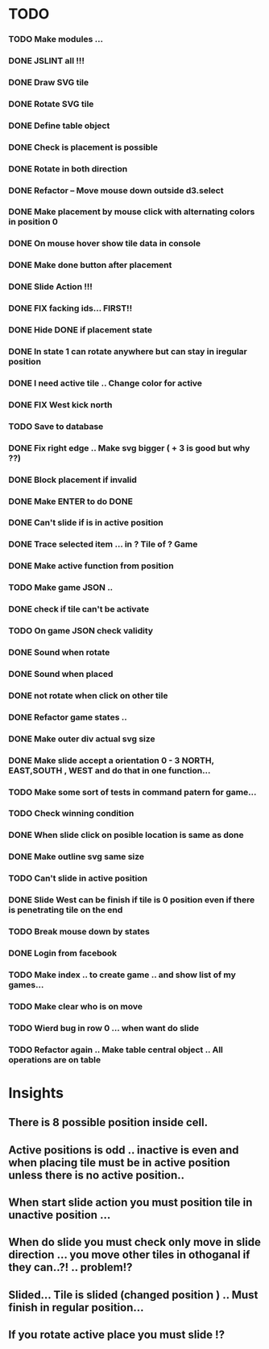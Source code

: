 #+TITLE Regatta A board game by Martijn Althuizen
#+AUTHOR Cobranet
#+DATE 2016-01-27
* TODO
*** TODO Make modules ... 
*** DONE JSLINT all !!!
*** DONE Draw SVG tile
*** DONE Rotate SVG tile 
*** DONE Define table object
*** DONE Check is placement is possible
*** DONE Rotate in both direction 

*** DONE Refactor -- Move mouse down outside d3.select
*** DONE Make placement by mouse click with alternating colors in position 0
*** DONE On mouse hover show tile data in console
*** DONE Make done button after placement
*** DONE Slide Action !!!
*** DONE FIX facking ids... FIRST!!
*** DONE Hide DONE if placement state
*** DONE In state 1 can rotate anywhere but can stay in iregular position
*** DONE I need active tile .. Change color for active
*** DONE FIX West kick north 
*** TODO Save to database
*** DONE Fix right edge .. Make svg bigger ( + 3 is good but why ??)
*** DONE Block placement if invalid
*** DONE Make ENTER to do DONE
*** DONE Can't slide if is in active position
*** DONE Trace selected item ... in ? Tile of ? Game 
*** DONE Make active function from position
*** TODO Make game JSON .. 
*** DONE check if tile can't be activate
*** TODO On game JSON check validity
*** DONE Sound when rotate
*** DONE Sound when placed
*** DONE not rotate when click on other tile
*** DONE Refactor game states .. 
*** DONE Make outer div actual svg size
*** DONE Make slide accept a orientation 0 - 3 NORTH, EAST,SOUTH , WEST and do that in one function...  
*** TODO Make some sort of tests in command patern for game...
*** TODO Check winning condition
*** DONE When slide click on posible location is same as done
*** DONE Make outline svg same size 
*** TODO Can't slide in active position
*** DONE Slide West can be finish if tile is 0 position even if there is penetrating tile on the end
*** TODO Break mouse down by states
*** DONE Login from facebook
*** TODO Make index .. to create game .. and show list of my games...
*** TODO Make clear who is on move
*** TODO Wierd bug in row 0 ... when want do slide 
*** TODO Refactor again .. Make table central object .. All operations are on table
* Insights
** There is 8 possible position inside cell.
** Active positions is odd .. inactive is even and when placing tile must be in active position unless there is no active position..
** When start slide action you must position tile in unactive position ... 
** When do slide you must check only move in slide direction ... you move other tiles in othoganal if they can..?! .. problem!?
** Slided... Tile is slided (changed position ) .. Must finish in regular position... 
** If you rotate active place you must slide !?
